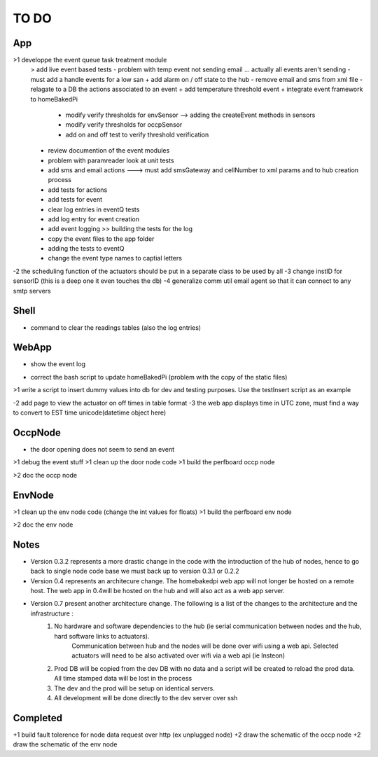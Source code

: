 TO DO
=====


App
---

>1 developpe the event queue task treatment module
        > add live event based tests - problem with temp event not sending email ... actually all events aren't sending
        - must add a handle events for a low san
        + add alarm on / off state to the hub
        - remove email and sms from xml file
        - relagate to a DB the actions associated to an event
        + add temperature threshold event
        + integrate event framework to homeBakedPi
                + modify verify thresholds for envSensor --> adding the createEvent methods in sensors
                + modify verify thresholds for occpSensor
                + add on and off test to verify threshold verification
        + review documention of the event modules
        + problem with paramreader look at unit tests
        + add sms and email actions ---> must add smsGateway and cellNumber to xml params and to hub creation process
        + add tests for actions
        + add tests for event
        + clear log entries in eventQ tests
        + add log entry for event creation
        + add event logging >> building the tests for the log
        + copy the event files to the app folder
        + adding the tests to eventQ
        + change the event type names to captial letters

-2 the scheduling function of the actuators should be put in a separate class to be used by all
-3 change instID for sensorID (this is a deep one it even touches the db)
-4 generalize comm util email agent so that it can connect to any smtp servers


Shell
-----

- command to clear the readings tables (also the log entries)


WebApp
------

+ show the event log
- correct the bash script to update homeBakedPi (problem with the copy of the static files)
>1 write a script to insert dummy values into db for dev and testing purposes. Use the testInsert script as an example

-2 add page to view the actuator on off times in table format
-3 the web app displays time in UTC zone, must find a way to convert to EST time unicode(datetime object here)


OccpNode
--------
- the door opening does not seem to send an event
>1 debug the event stuff
>1 clean up the door node code
>1 build the perfboard occp node

>2 doc the occp node


EnvNode
-------

>1 clean up the env node code (change the int values for floats)
>1 build the perfboard env node

>2 doc the env node


Notes
-----

* Version 0.3.2 represents a more drastic change in the code with the introduction
  of the hub of nodes, hence to go back to single node code base we must back up
  to version 0.3.1 or 0.2.2

* Version 0.4 represents an architecure change. The homebakedpi web app will not longer be hosted on a remote host.
  The web app in 0.4will be hosted on the hub and will also act as a web app server.

* Version 0.7 present another architecture change. The following is a list of the changes to the architecture and the infrastructure :
        1)  No hardware and software dependencies to the hub (ie serial communication between nodes and the hub, hard software links to actuators).
                Communication between hub and the nodes will be done over wifi using a web api.
                Selected actuators will need to be also activated over wifi via a web api (ie Insteon)

        2)  Prod DB will be copied from the dev DB with no data and a script will be created to reload the prod data. All time stamped data will
            be lost in the process

        3)  The dev and the prod will be setup on identical servers.

        4)  All development will be done directly to the dev server over ssh


Completed
---------

+1 build fault tolerence for node data request over http (ex unplugged node)
+2 draw the schematic of the occp node
+2 draw the schematic of the env node